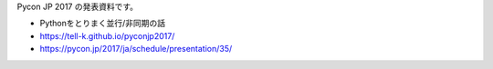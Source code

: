 Pycon JP 2017 の発表資料です。

* Pythonをとりまく並行/非同期の話
* https://tell-k.github.io/pyconjp2017/
* https://pycon.jp/2017/ja/schedule/presentation/35/
